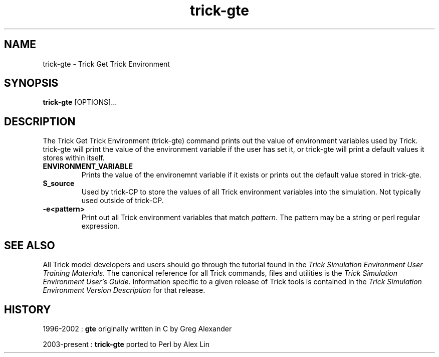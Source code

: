 .TH trick-gte 1 "August 1, 2016" "Trick" "Trick User's Manual"
.SH NAME
trick-gte \- Trick Get Trick Environment
.SH SYNOPSIS
\fBtrick-gte\fP [OPTIONS]...
.SH DESCRIPTION
The Trick Get Trick Environment (trick-gte) command prints out the value of environment
variables used by Trick.  trick-gte will print the value of the environment variable
if the user has set it, or trick-gte will print a default values it stores within itself.
.TP
\fBENVIRONMENT_VARIABLE\fP
Prints the value of the environemnt variable if it exists or prints out the default value
stored in trick-gte.
.TP
\fBS_source\fP
Used by trick-CP to store the values of all Trick environment variables into the simulation.
Not typically used outside of trick-CP.
.TP
\fB-e<pattern>\fP
Print out all Trick environment variables that match \fIpattern\fP.  The pattern may be
a string or perl regular expression.
.SH "SEE ALSO"
All Trick model developers and users should go through the tutorial found
in the \fITrick Simulation Environment User Training Materials\fP.
The canonical reference for all Trick commands, files and utilities is the
\fITrick Simulation Environment User's Guide\fP.  Information specific to a
given release of Trick tools is contained in the \fITrick Simulation
Environment Version Description\fP for that release.
.SH HISTORY
1996-2002 : \fBgte\fP originally written in C by Greg Alexander

2003-present : \fBtrick-gte\fP ported to Perl by Alex Lin

